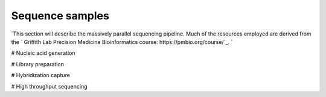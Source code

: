 ================
Sequence samples
================

.. image:: Sequence.png

`This section will describe the massively parallel sequencing pipeline. Much of the resources employed are derived from the ` Griffith Lab Precision Medicine Bioinformatics course: https://pmbio.org/course/`_. `

# Nucleic acid generation

# Library preparation

# Hybridization capture

# High throughput sequencing
